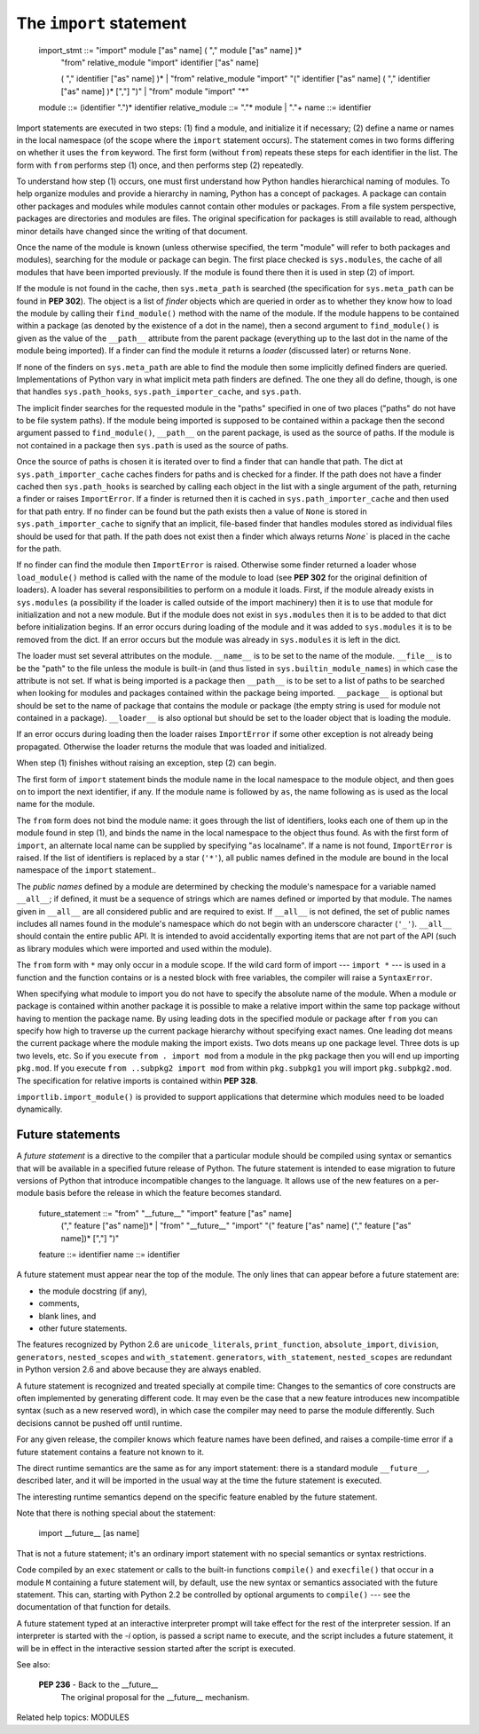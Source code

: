 The ``import`` statement
************************

   import_stmt     ::= "import" module ["as" name] ( "," module ["as" name] )*
                   | "from" relative_module "import" identifier ["as" name]
                   ( "," identifier ["as" name] )*
                   | "from" relative_module "import" "(" identifier ["as" name]
                   ( "," identifier ["as" name] )* [","] ")"
                   | "from" module "import" "*"
   module          ::= (identifier ".")* identifier
   relative_module ::= "."* module | "."+
   name            ::= identifier

Import statements are executed in two steps: (1) find a module, and
initialize it if necessary; (2) define a name or names in the local
namespace (of the scope where the ``import`` statement occurs). The
statement comes in two forms differing on whether it uses the ``from``
keyword. The first form (without ``from``) repeats these steps for
each identifier in the list. The form with ``from`` performs step (1)
once, and then performs step (2) repeatedly.

To understand how step (1) occurs, one must first understand how
Python handles hierarchical naming of modules. To help organize
modules and provide a hierarchy in naming, Python has a concept of
packages. A package can contain other packages and modules while
modules cannot contain other modules or packages. From a file system
perspective, packages are directories and modules are files. The
original specification for packages is still available to read,
although minor details have changed since the writing of that
document.

Once the name of the module is known (unless otherwise specified, the
term "module" will refer to both packages and modules), searching for
the module or package can begin. The first place checked is
``sys.modules``, the cache of all modules that have been imported
previously. If the module is found there then it is used in step (2)
of import.

If the module is not found in the cache, then ``sys.meta_path`` is
searched (the specification for ``sys.meta_path`` can be found in
**PEP 302**). The object is a list of *finder* objects which are
queried in order as to whether they know how to load the module by
calling their ``find_module()`` method with the name of the module. If
the module happens to be contained within a package (as denoted by the
existence of a dot in the name), then a second argument to
``find_module()`` is given as the value of the ``__path__`` attribute
from the parent package (everything up to the last dot in the name of
the module being imported). If a finder can find the module it returns
a *loader* (discussed later) or returns ``None``.

If none of the finders on ``sys.meta_path`` are able to find the
module then some implicitly defined finders are queried.
Implementations of Python vary in what implicit meta path finders are
defined. The one they all do define, though, is one that handles
``sys.path_hooks``, ``sys.path_importer_cache``, and ``sys.path``.

The implicit finder searches for the requested module in the "paths"
specified in one of two places ("paths" do not have to be file system
paths). If the module being imported is supposed to be contained
within a package then the second argument passed to ``find_module()``,
``__path__`` on the parent package, is used as the source of paths. If
the module is not contained in a package then ``sys.path`` is used as
the source of paths.

Once the source of paths is chosen it is iterated over to find a
finder that can handle that path. The dict at
``sys.path_importer_cache`` caches finders for paths and is checked
for a finder. If the path does not have a finder cached then
``sys.path_hooks`` is searched by calling each object in the list with
a single argument of the path, returning a finder or raises
``ImportError``. If a finder is returned then it is cached in
``sys.path_importer_cache`` and then used for that path entry. If no
finder can be found but the path exists then a value of ``None`` is
stored in ``sys.path_importer_cache`` to signify that an implicit,
file-based finder that handles modules stored as individual files
should be used for that path. If the path does not exist then a finder
which always returns *None`* is placed in the cache for the path.

If no finder can find the module then ``ImportError`` is raised.
Otherwise some finder returned a loader whose ``load_module()`` method
is called with the name of the module to load (see **PEP 302** for the
original definition of loaders). A loader has several responsibilities
to perform on a module it loads. First, if the module already exists
in ``sys.modules`` (a possibility if the loader is called outside of
the import machinery) then it is to use that module for initialization
and not a new module. But if the module does not exist in
``sys.modules`` then it is to be added to that dict before
initialization begins. If an error occurs during loading of the module
and it was added to ``sys.modules`` it is to be removed from the dict.
If an error occurs but the module was already in ``sys.modules`` it is
left in the dict.

The loader must set several attributes on the module. ``__name__`` is
to be set to the name of the module. ``__file__`` is to be the "path"
to the file unless the module is built-in (and thus listed in
``sys.builtin_module_names``) in which case the attribute is not set.
If what is being imported is a package then ``__path__`` is to be set
to a list of paths to be searched when looking for modules and
packages contained within the package being imported. ``__package__``
is optional but should be set to the name of package that contains the
module or package (the empty string is used for module not contained
in a package). ``__loader__`` is also optional but should be set to
the loader object that is loading the module.

If an error occurs during loading then the loader raises
``ImportError`` if some other exception is not already being
propagated. Otherwise the loader returns the module that was loaded
and initialized.

When step (1) finishes without raising an exception, step (2) can
begin.

The first form of ``import`` statement binds the module name in the
local namespace to the module object, and then goes on to import the
next identifier, if any.  If the module name is followed by ``as``,
the name following ``as`` is used as the local name for the module.

The ``from`` form does not bind the module name: it goes through the
list of identifiers, looks each one of them up in the module found in
step (1), and binds the name in the local namespace to the object thus
found.  As with the first form of ``import``, an alternate local name
can be supplied by specifying "``as`` localname".  If a name is not
found, ``ImportError`` is raised.  If the list of identifiers is
replaced by a star (``'*'``), all public names defined in the module
are bound in the local namespace of the ``import`` statement..

The *public names* defined by a module are determined by checking the
module's namespace for a variable named ``__all__``; if defined, it
must be a sequence of strings which are names defined or imported by
that module.  The names given in ``__all__`` are all considered public
and are required to exist.  If ``__all__`` is not defined, the set of
public names includes all names found in the module's namespace which
do not begin with an underscore character (``'_'``). ``__all__``
should contain the entire public API. It is intended to avoid
accidentally exporting items that are not part of the API (such as
library modules which were imported and used within the module).

The ``from`` form with ``*`` may only occur in a module scope.  If the
wild card form of import --- ``import *`` --- is used in a function
and the function contains or is a nested block with free variables,
the compiler will raise a ``SyntaxError``.

When specifying what module to import you do not have to specify the
absolute name of the module. When a module or package is contained
within another package it is possible to make a relative import within
the same top package without having to mention the package name. By
using leading dots in the specified module or package after ``from``
you can specify how high to traverse up the current package hierarchy
without specifying exact names. One leading dot means the current
package where the module making the import exists. Two dots means up
one package level. Three dots is up two levels, etc. So if you execute
``from . import mod`` from a module in the ``pkg`` package then you
will end up importing ``pkg.mod``. If you execute ``from ..subpkg2
import mod`` from within ``pkg.subpkg1`` you will import
``pkg.subpkg2.mod``. The specification for relative imports is
contained within **PEP 328**.

``importlib.import_module()`` is provided to support applications that
determine which modules need to be loaded dynamically.


Future statements
=================

A *future statement* is a directive to the compiler that a particular
module should be compiled using syntax or semantics that will be
available in a specified future release of Python.  The future
statement is intended to ease migration to future versions of Python
that introduce incompatible changes to the language.  It allows use of
the new features on a per-module basis before the release in which the
feature becomes standard.

   future_statement ::= "from" "__future__" "import" feature ["as" name]
                        ("," feature ["as" name])*
                        | "from" "__future__" "import" "(" feature ["as" name]
                        ("," feature ["as" name])* [","] ")"
   feature          ::= identifier
   name             ::= identifier

A future statement must appear near the top of the module.  The only
lines that can appear before a future statement are:

* the module docstring (if any),

* comments,

* blank lines, and

* other future statements.

The features recognized by Python 2.6 are ``unicode_literals``,
``print_function``, ``absolute_import``, ``division``, ``generators``,
``nested_scopes`` and ``with_statement``.  ``generators``,
``with_statement``, ``nested_scopes`` are redundant in Python version
2.6 and above because they are always enabled.

A future statement is recognized and treated specially at compile
time: Changes to the semantics of core constructs are often
implemented by generating different code.  It may even be the case
that a new feature introduces new incompatible syntax (such as a new
reserved word), in which case the compiler may need to parse the
module differently.  Such decisions cannot be pushed off until
runtime.

For any given release, the compiler knows which feature names have
been defined, and raises a compile-time error if a future statement
contains a feature not known to it.

The direct runtime semantics are the same as for any import statement:
there is a standard module ``__future__``, described later, and it
will be imported in the usual way at the time the future statement is
executed.

The interesting runtime semantics depend on the specific feature
enabled by the future statement.

Note that there is nothing special about the statement:

   import __future__ [as name]

That is not a future statement; it's an ordinary import statement with
no special semantics or syntax restrictions.

Code compiled by an ``exec`` statement or calls to the built-in
functions ``compile()`` and ``execfile()`` that occur in a module
``M`` containing a future statement will, by default, use the new
syntax or semantics associated with the future statement.  This can,
starting with Python 2.2 be controlled by optional arguments to
``compile()`` --- see the documentation of that function for details.

A future statement typed at an interactive interpreter prompt will
take effect for the rest of the interpreter session.  If an
interpreter is started with the *-i* option, is passed a script name
to execute, and the script includes a future statement, it will be in
effect in the interactive session started after the script is
executed.

See also:

   **PEP 236** - Back to the __future__
      The original proposal for the __future__ mechanism.

Related help topics: MODULES

